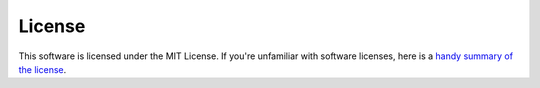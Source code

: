 License
=======

This software is licensed under the MIT License. If you're unfamiliar with
software licenses, here is a `handy summary of the license
<https://choosealicense.com/licenses/mit/>`_.

